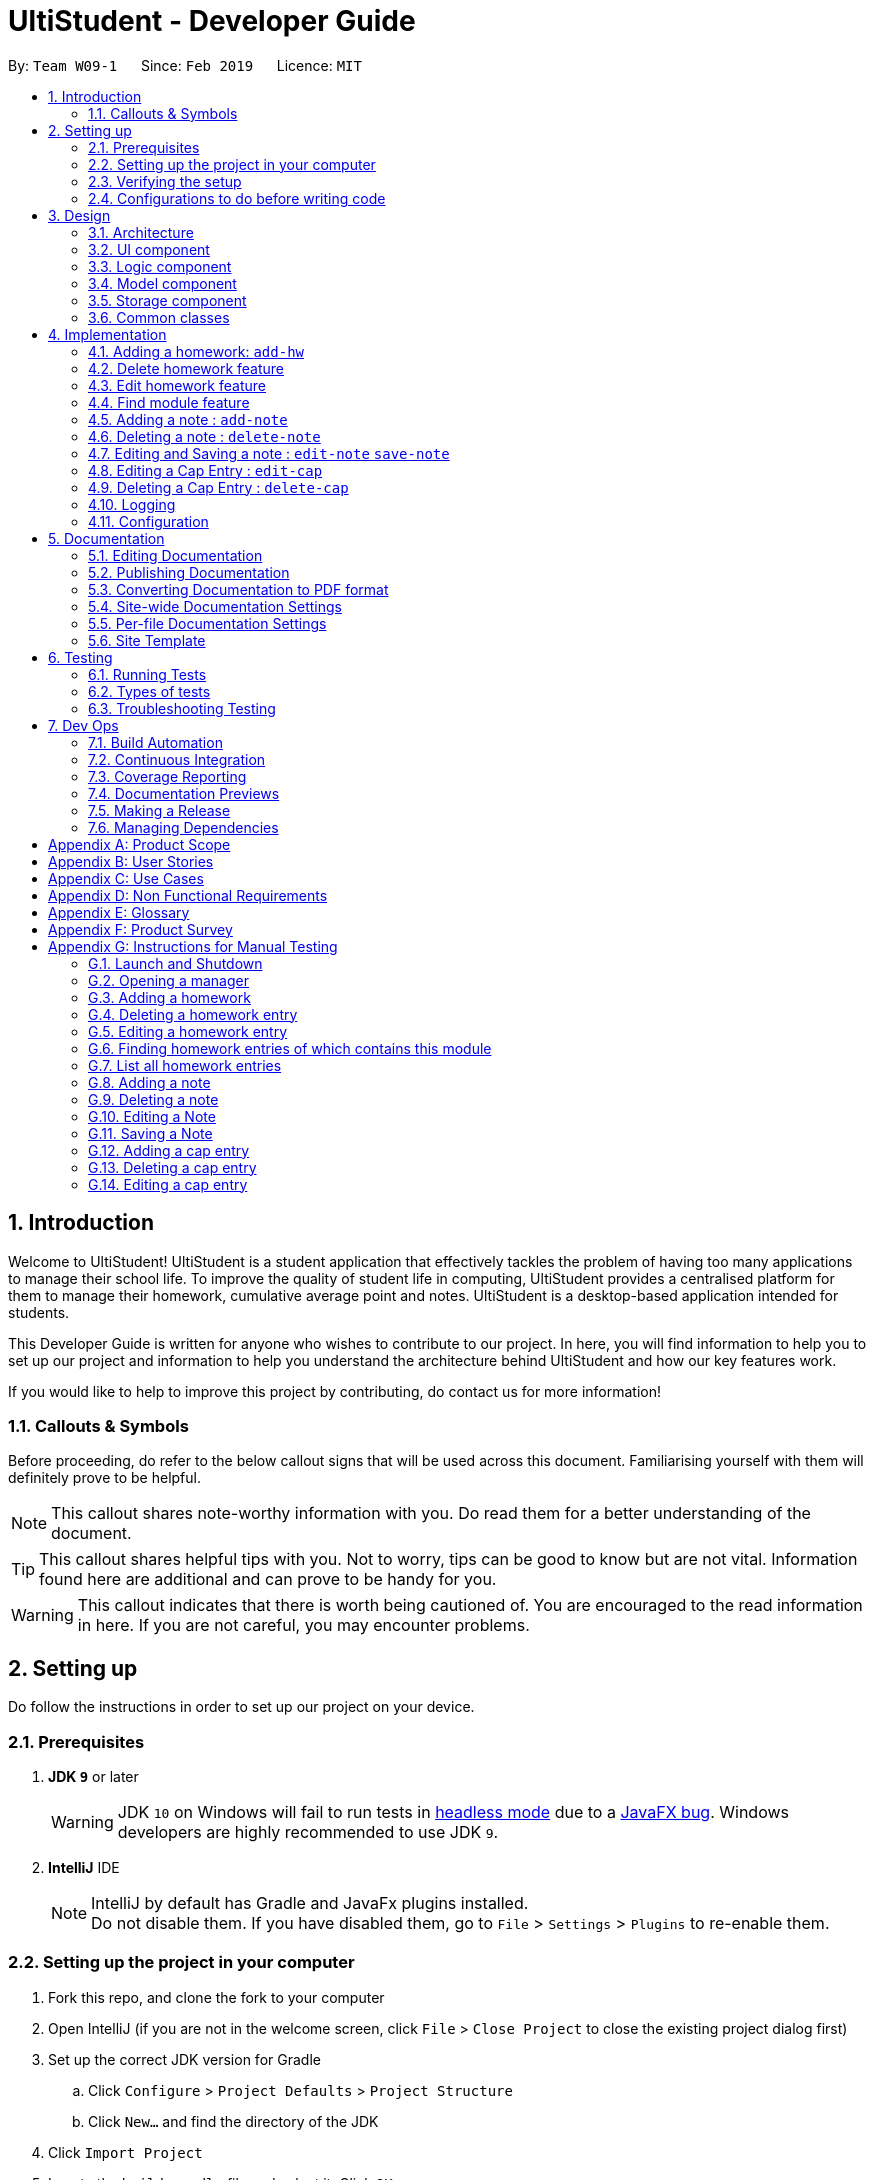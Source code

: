 = UltiStudent - Developer Guide
:site-section: DeveloperGuide
:toc:
:toc-title:
:toc-placement: preamble
:sectnums:
:imagesDir: images
:stylesDir: stylesheets
:xrefstyle: full
ifdef::env-github[]
:tip-caption: :bulb:
:note-caption: :information_source:
:warning-caption: :warning:
:experimental:
endif::[]
:repoURL: https://github.com/cs2103-ay1819s2-w09-1/main

By: `Team W09-1`      Since: `Feb 2019`      Licence: `MIT`

//tag::introduction[]
== Introduction
Welcome to UltiStudent!
UltiStudent is a student application that effectively tackles the problem of having too many applications to manage
their school life. To improve the quality of student life in computing, UltiStudent provides a centralised platform
for them to manage their homework, cumulative average point and notes.
UltiStudent is a desktop-based application intended for students.
//What developer guide provide, and intended audience

This Developer Guide is written for anyone who wishes to contribute to our
project.
In here, you will find information to help you to set up our project and information to help you understand the
architecture behind UltiStudent and how our key features work.

If you would like to help to improve this project by contributing, do contact us for more information!

=== Callouts & Symbols
Before proceeding, do refer to the below callout signs that will be used across this document. Familiarising yourself
with them will definitely prove to be helpful.


[NOTE]
This callout shares note-worthy information with you. Do read them for a better understanding of the document.

[TIP]
This callout shares helpful tips with you. Not to worry, tips can be good to know but are not vital.
Information found here are additional and can prove to be handy for you.


[WARNING]
This callout indicates that there is worth being cautioned of. You are encouraged to the read information in here.
If you are not careful, you may encounter problems.

// end::introduction[]

== Setting up
Do follow the instructions in order to set up our project on your device.

=== Prerequisites

. *JDK `9`* or later
+
[WARNING]
JDK `10` on Windows will fail to run tests in <<UsingGradle#Running-Tests, headless mode>> due to a https://github.com/javafxports/openjdk-jfx/issues/66[JavaFX bug].
Windows developers are highly recommended to use JDK `9`.

. *IntelliJ* IDE
+
[NOTE]
IntelliJ by default has Gradle and JavaFx plugins installed. +
Do not disable them. If you have disabled them, go to `File` > `Settings` > `Plugins` to re-enable them.


=== Setting up the project in your computer

. Fork this repo, and clone the fork to your computer
. Open IntelliJ (if you are not in the welcome screen, click `File` > `Close Project` to close the existing project dialog first)
. Set up the correct JDK version for Gradle
.. Click `Configure` > `Project Defaults` > `Project Structure`
.. Click `New...` and find the directory of the JDK
. Click `Import Project`
. Locate the `build.gradle` file and select it. Click `OK`
. Click `Open as Project`
. Click `OK` to accept the default settings
. Open a console and run the command `gradlew processResources` (Mac/Linux: `./gradlew processResources`). It should finish with the `BUILD SUCCESSFUL` message. +
This will generate all resources required by the application and tests.
. Open link:{repoURL}/blob/master/src/main/java/seedu/ultistudent/ui/MainWindow.java[`MainWindow.java`] and check for any code errors
.. Due to an ongoing https://youtrack.jetbrains.com/issue/IDEA-189060[issue] with some of the newer versions of IntelliJ, code errors may be detected even if the project can be built and run successfully
.. To resolve this, place your cursor over any of the code section highlighted in red. Press kbd:[ALT + ENTER], and select `Add '--add-modules=...' to module compiler options` for each error
. Repeat this for the test folder as well (e.g. check link:{repoURL}/blob/master/src/test/java/seedu/ultistudent/ui/HelpWindowTest.java[`HelpWindowTest.java`] for code errors, and if so, resolve it the same way)

=== Verifying the setup

. Run the `seedu.ultistudent.MainApp` and try a few commands
. <<Testing,Run the tests>> to ensure they all pass.

=== Configurations to do before writing code

==== Configuring the coding style

This project follows https://github.com/oss-generic/process/blob/master/docs/CodingStandards.adoc[oss-generic coding standards]. IntelliJ's default style is mostly compliant with ours but it uses a different import order from ours. To rectify,

. Go to `File` > `Settings...` (Windows/Linux), or `IntelliJ IDEA` > `Preferences...` (macOS)
. Select `Editor` > `Code Style` > `Java`
. Click on the `Imports` tab to set the order

* For `Class count to use import with '\*'` and `Names count to use static import with '*'`: Set to `999` to prevent IntelliJ from contracting the import statements
* For `Import Layout`: The order is `import static all other imports`, `import java.\*`, `import javax.*`, `import org.\*`, `import com.*`, `import all other imports`. Add a `<blank line>` between each `import`

Optionally, you can follow the <<UsingCheckstyle#, UsingCheckstyle.adoc>> document to configure Intellij to check style-compliance as you write code.

==== Setting up CI

Set up Travis to perform Continuous Integration (CI) for your fork. See <<UsingTravis#, UsingTravis.adoc>> to learn how to set it up.

After setting up Travis, you can optionally set up coverage reporting for your team fork (see <<UsingCoveralls#, UsingCoveralls.adoc>>).

[NOTE]
Coverage reporting could be useful for a team repository that hosts the final version but it is not that useful for your personal fork.

Optionally, you can set up AppVeyor as a second CI (see <<UsingAppVeyor#, UsingAppVeyor.adoc>>).

[NOTE]
Having both Travis and AppVeyor ensures your App works on both Unix-based platforms and Windows-based platforms (Travis is Unix-based and AppVeyor is Windows-based)

==== Getting started with coding

When you are ready to start coding,

1. Get some sense of the overall design by reading <<Design-Architecture>>.
2. Take a look at <<GetStartedProgramming>>.

== Design

[[Design-Architecture]]
=== Architecture

.Architecture Diagram
image::Architecture.png[width="600", align="center"]

The *_Architecture Diagram_* given above explains the high-level design of the App. Given below is a quick overview of each component.

[TIP]
The `.pptx` files used to create diagrams in this document can be found in the link:{repoURL}tree/master/docs/diagrams[diagrams] folder. To update a diagram, modify the diagram in the pptx file, select the objects of the diagram, and choose `Save as picture`.

`Main` has only one class called link:{repoURL}/src/main/java/seedu/address/MainApp.java[`MainApp`]. It is responsible for,

* At app launch: Initializes the components in the correct sequence, and connects them up with each other.
* At shut down: Shuts down the components and invokes cleanup method where necessary.

<<Design-Commons,*`Commons`*>> represents a collection of classes used by multiple other components.
The following class plays an important role at the architecture level:

* `LogsCenter` : Used by many classes to write log messages to the App's log file.

The rest of the App consists of four components.

* <<Design-Ui,*`UI`*>>: The UI of the App.
* <<Design-Logic,*`Logic`*>>: The command executor.
* <<Design-Model,*`Model`*>>: Holds the data of the App in-memory.
* <<Design-Storage,*`Storage`*>>: Reads data from, and writes data to, the hard disk.

Each of the four components

* Defines its _API_ in an `interface` with the same name as the Component.
* Exposes its functionality using a `{Component Name}Manager` class.

For example, the `Logic` component (see the class diagram given below) defines it's API in the `Logic.java` interface and exposes its functionality using the `LogicManager.java` class.

.Class Diagram of the Logic Component
image::LogicClassDiagram_UltiStudent.png[width="800", align="center"]

[discrete]
==== How the architecture components interact with each other

The _Sequence Diagram_ below shows how the components interact with each other for the scenario where the user issues the command `delete 1`.

.Component interactions for `delete 1` command
image::SDforDeleteHomework.png[width="800", align="center"]

The sections below give more details of each component.

[[Design-Ui]]
=== UI component

.Structure of the UI Component
image::UltiStudentUiClassDiagram_updated.png[width="800", align="center"]

*API* : link:{repoURL}/blob/master/src/main/java/seedu/ultistudent/ui/Ui.java[`Ui.java`]

The UI consists of a `MainWindow` that is made up of parts e.g.`CommandBox`, `ResultDisplay`, `PersonListPanel`, `StatusBarFooter`, `BrowserPanel` etc. All these, including the `MainWindow`, inherit from the abstract `UiPart` class.

The `UI` component uses JavaFx UI framework. The layout of these UI parts are
 defined in matching `.fxml` files that are in the `src/main/resources/view`
 folder. For example, the layout of the
 link:{repoURL}/blob/master/src/main/java/seedu/ultistudent/ui/MainWindow.java[`MainWindow`]
 is specified in link:{repoURL}/blob/master/src/main/resources/view/MainWindow.fxml[`MainWindow.fxml`]

The `UI` component,

* Executes user commands using the `Logic` component.
* Listens for changes to `Model` data so that the UI can be updated with the modified data.

[[Design-Logic]]
=== Logic component

[[fig-LogicClassDiagram]]
.Structure of the Logic Component
image::UltiStudentLogicClassDiagram.png[width="800", align="center"]

*API* :
link:{repoURL}/blob/master/src/main/java/seedu/ultistudent/logic/Logic.java[`Logic.java`]

.  `Logic` uses the `UltiStudentParser` class to parse the user command.
.  This results in a `Command` object which is executed by the `LogicManager`.
.  The command execution can affect the `Model` (e.g. adding a homework).
.  The result of the command execution is encapsulated as a `CommandResult` object which is passed back to the `Ui`.
.  In addition, the `CommandResult` object can also instruct the `Ui` to perform certain actions, such as displaying help to the user.

Given below is the Sequence Diagram for interactions within the `Logic` component for the `execute("delete 1")` API call.

.Interactions Inside the Logic Component for the `delete 1` Command
image::DeleteHomeworkSdForLogic_updated.png[width="800", align="center"]

[[Design-Model]]
=== Model component

.Structure of the Model Component
image::ModelComponentClass.png[width="800", align="center"]

*API* : link:{repoURL}/blob/master/src/main/java/seedu/ultistudent/model/Model.java[`Model.java`]

The `Model`,

* stores a `UserPref` object that represents the user's preferences.
* stores the UltiStudent data.
* exposes an unmodifiable `ObservableList<Homework>` that can be 'observed' e.g. the UI can be bound to this list so that the UI automatically updates when the data in the list change.
* does not depend on any of the other three components.

[[Design-Storage]]
=== Storage component

.Structure of the Storage Component
image::UltiStudentStorageClassDiagram.png[width="800", align="center"]

*API* : link:{repoURL}/blob/master/src/main/java/seedu/ultistudent/storage/Storage.java[`Storage.java`]

The `Storage` component,

* can save `UserPref` objects in json format and read it back.
* can save the UltiStudent data in json format and read it back.

[[Design-Commons]]
=== Common classes

Classes used by multiple components are in the `seedu.ultistudent.commons` package.

== Implementation

This section describes some noteworthy details on how certain features are implemented.

// tag::add-hw[]
=== Adding a homework: `add-hw`

|===
| _The add homework feature is a core feature to the Homework Manager of
 UltiStudent. Which allows the users to create a homework object in UltiStudent._
|===

==== Overview

The add homework `add-hw` mechanism is facilitated by `AddHomeworkCommand` and `AddHomeworkCommandParser`.
It takes in the following input from the user: `ModuleCode`, `HomeworkName` and `Date`, which will
construct individual objects that construct a `Homework` object.

The `AddHomeworkCommandParser` implements `Parser` with the following operation:

* `AddHomeworkCommandParser#parse()` - This operation will take in a `String` input from the
user that will create individual objects based on the prefixes 'mc/', 'hw/' and 'd/'. The `String`
value after the individual prefixes will create the respective object: 'mc/' for `ModuleCode`,
'hw/' for `HomeworkName` and 'd/' for `Date`. A validation check will be
imposed upon the creation
of each object. Any checks that fails the validation would prompt the user on the failed component.
For example:

** `ModuleCode` would use `ParserUtil#parseHomeworkModuleCode()` to ensure that user has input 2
letters followed by 4 digits with an option to include a optional letter after the 4 digits.

** `HomeworkName` would use `ParserUtil#parseHomeworkName()` to ensure that homework name is not a null.

** `Date` would use `ParserUtil#parseDate()` to ensure that user has entered a date that is either a
present or future date.

* After validation checks are completed with no errors, a `Homework` object is then constructed with
`ModuleCode`, `HomeworkName` and `Date` as the parameters

* `AddHomeworkCommandParser` would then return a `AddHomeworkCommand` object with the `Homework` as
the parameter

Take a look at the code snippet of AddHomeworkCommandParser below for an illustration:

.Code snippet for AddHomeworkCommandParser
image::AddHomeworkCommandParser snippet.png[width="800"]

==== Example
Given below is an example usage scenario of how `add-hw` mechanism behaves at each step.

*Step 1*: The user executes `add-hw mc/CS1101S hw/Tutorial 1 d/01/05/2019` to add a CS1101S Tutorial 1
homework with the deadline on 1st May 2019.

*Step 2*: `LogicManager` would use `UltiStudentParser#parse()` to parse the input from the user.

*Step 3*: `UltiStudentParser` would determine which command is being used and creates the respective
parser. In this case, AddHomeworkCommandParser is being created and the user's input would be pass in
as a parameter.

*Step 4*: `AddHomeworkCommandParser` would do a validation check on the user's input before creating
and returning a `AddHomeworkCommand` object with `Homework` as the parameter.

*Step 5*: `LogicManager` would use `AddHomeWorkCommand#execute()` to add the
`ModuleCode` and `Homework`
into the `Model` which is handled by `ModelManager`

*Step 6*: `AddHomeworkCommand` would return a `CommandResult` to the `LogicManager` which would then
be return back to the user.

The image below illustrates the scenario of when the user executes `add-hw mc/CS1101S hw/Tutorial 1
d/01/05/2019`:

.Sequential Diagram for `add-hw`
image::AddHomeworkSequentialDiagram.png[width="800"]

// end::add-hw[]

// tag::deletehomework[]
=== Delete homework feature

This feature allows the user to delete a homework entry from the homework manager through its index.

The delete homework feature is facilitated by the `DeleteHomeworkCommandParser` and the `DeleteHomeworkCommand`.

The delete command is part of the <<Design-Logic,*logic*>> component of our application. It interacts with the
<<Design-Model,*model*>> and the <<Design-Storage,*storage*>> components of our application.

==== Overview

The `DeleteHomeworkCommandParser` implements `Parser` with the following operation:

* `DeleteHomeworkCommandParser#parse()` - This operation will take in a `int` input from the
user which will delete the homework entry at the index which has entered.
Any invalid format of the command will be prompted by the command parser.

==== Current Implementation

The delete homework feature is executed by the `DeleteHomeworkCommand`. Currently, the
deletion of any homework entry is done based on the `INDEX` of the homework entry.

During the design of our delete function, we considered between two alternatives.

[width="800%",cols=2*,options="header"]
|===
|Design Consideration |Pros and Cons
|Deletion by Index (Current Choice) | *Pros:* Since each homework has a unique index,
any deletion by the index is less prone to bugs
and easier to implement.

*Cons:* User will have to scroll for the homework entry and look for its index which can be
inconvenient
|Deletion by Homework Name | *Pros:* It may be more intuitive for users to delete a
homework through the name of the homework.

*Cons:* Homework for different modules can have different names.
For example, two different homework entries for two different modules can be called 'Tutorial 1'.

|===

We have decided to opt for the first option primarily because it reduces the number of potential bugs and the
complexities involved when taking into account the different cases upon using deletion by homework name.

// end::deletehomework[]

// tag::edithomework[]
=== Edit homework feature

This feature allows the user to edit any attribute of the homework entries. This is a core feature because the user
may have to update deadline or make corrections to mistakes, such as typographical errors, when adding a homework entry.
There are a total of three attributes for each entry, the module code, the homework name and the deadline.
The user can edit at least one and up to three attributes.

The edit homework feature is facilitated by the `EditHomeworkCommandParser` and the `EditHomeworkCommand`.

The edit command is part of the <<Design-Logic,*logic*>> component of our application. It interacts with the
<<Design-Model,*model*>> component of our software architecture.

==== Overview

The `EditHomeworkCommandParser` implements `Parser` with the following operation:

* `EditHomeworkCommandParser#parse()` - This operation will take in an `int` input and one to three `String` input(s) from the
user that will alter the attributes of current homework entries based on the prefixes 'mc/', 'hw/' and 'd/'.
The `String` value after the individual prefixes will alter the respective attribute it corresponds to:
'mc/' for `ModuleCode`,'hw/' for `HomeworkName` and 'd/' for `Date`. A validation check will be imposed upon editing
of each object. Any checks that fails the validation would prompt the user on the failed component.

==== Current Implementation

Here is an example of a step-by-step process on how the edit command alters an attribute of the homework entry.
For each step, you may follow the activity diagram at the end of this section to better understand the flow of events
within UltiStudent when an `edit-hw` command is inputted.

Step 1. The user launches the application and opens the homework manager. There is a list of existing homework entries
in the homework manager.

Step 2. The user then wishes to alter the homework deadline of the third entry in the homework list to 10 May 2019.
He then types `edit-hw d/10/05/2019` into the Command Line Interface (CLI) and executes it.

Step 3. The UltiStudentParser (refer to <<Design-Logic,*logic*>>) then reads in these attributes that have been inputted
and proceeds to alter the attributes of the homework entry in the given index. Each attribute will be validated.

Step 4. The UltiStudentParser then creates a new EditHomeworkCommand based on the input of the user.
When the EditHomeworkCommand is executed, it interacts with the Model architecture by calling the setHomework method.
The setHomework method replaces the current homework entry with the a new homework entry
containing all the desired attributes. The homework entry is now updated.

Step 5. If the module code for any homework entry has been edited to a module code that is not in the module code list,
the EditHomeworkCommand will add the new module code into the module code list.
The updated module code list will be displayed on our User Interface.

.Activity diagram for `edit-hw`
image::edit-hw activity diagram.png[width="800", align="center"]

In designing the edit homework feature, we considered if we should use an alternative data structure to update the
list of module codes. We considered using a hash map to map the module code to the number of homework with the modules
to check if the module code list has to be updated for each edit.


[width="80%",cols=2*,options="header"]
|===
|Design Consideration |Pros and Cons
|Update ModuleList by iteration (Current Choice) | *Pros:* Protects the abstraction layers and modularity
by restricting the usage to the existing data structures already present in our code.

*Cons:* Less efficient in terms of time and actual time taken can be long when number of entries is large.
|Update ModuleList using help from other data structures. | *Pros:* Faster expected performance.

*Cons:* Introducing a new data structure can disrupt the existing abstractions of our code.

|===

To sum up our justification of our choice of design, we decided to opt for the first option because we prioritised the
existing design abstractions in our code over the efficiency of our code.

// end::edithomework[]

// tag::findmodule[]
=== Find module feature

This feature allows the user to only display homework belonging to one or more module codes which is user has specified.
The find module feature is exceptionally useful to shorten the displayed list of homework.

The find module feature is facilitated by the `FindModuleCommandParser` and the `FindModuleCommand`.
It interacts with the <<Design-Model,*model*>> component of our architecture to retrieve the list homework.

==== Overview

The `FindModuleCommandParser` implements `Parser` with the following operation:

* `FindModuleCommandParser#parse()` - This operation will take in at least one `String` input from the
user and display any of the homework entries with matches any of list of `[KEYWORDS]` that the user has inputted.
Each keyword is separated by a white space.
Any homework entry that matches with the list of keywords will be displayed on the homework list.

==== Current Implementation

The find module feature is facilitated by the `FindModuleCommand`.

Here is a sequence of steps on how the find module feature works. We will use an example here to help you understand the
flow of events. In the steps below, we will make references to the diagram at the end of the section to help
you visualise the sequence of events better.

Step 1. The user first launches the application and enters the homework manager. There are already existing
homework entries within the homework list.

Step 2. Currently, there are a total of twelve homework entries belonging to four modules.
(Do note that this is an arbitrary state of the storage in the homework manager and is meant to serve as an example.)
Now the user inputs `find mod CS1101S`. Referring to the diagram below, UltiStudentCommandParser
parses the command `find-mod` together with the list of keywords.

Step 3. The FindModuleParser then creates a FindModuleCommand and then returns it to the LogicManager,
which are illustrated by the blue arrows pointing from the command parsers back to the LogicManger.

Step 4. Now, the Logic Manager then executes this command. When the find command is executed, it called the method
updateFilteredList, which then returns a list of homework that has the module codes which matches any of the key words
inputted back to the Logic Manager as indicated by the purple arrows pointing back to the Logic Manager's blue block.

.Sequence diagram for `find-mod`
image::find-mod sequence diagram.png[width="800", align="center"]

// end::findmodule[]

// tag::add_delete-note[]
=== Adding a note : `add-note`

|===
| _The add homework feature is a core feature to the Homework Manager of
 UltiStudent. Which allows the users to create a homework object in UltiStudent._
|===
==== Overview

The add note `add-note` mechanism is facilitated by `AddNoteCommand` and
`AddNoteCommandParser`.
It takes in the following input from the user: `ModuleCode` and `NoteName`
which will construct individual objects that construct a `Note` object.

The `AddNoteCommandParser` implements `Parser` with the following operation:

* `AddNoteCommandParser#parse()` - This operation will take in a `String` input
from the user that will create individual objects based on the prefixes
'mc/' and 'n/'. The `String` value after the individual prefixes will create
the respective object: 'mc/' for `ModuleCode` and 'n/' for `NoteName`. A
validation check will be imposed upon the creation of each object. Any checks
 that fails the validation would prompt the user on the failed component.

For example:

** `ModuleCode` would use `ParserUtil#parseNoteModuleCode` to ensure that user
has input 2 letters followed by 4 digits with an option to include a optional
 letter after the 4 digits.

** `NoteName` would use `ParserUtil#parseNoteName` to ensure that note name is not a null.

* After validation checks are completed with no errors, a `Note` object is then
constructed with `ModuleCode` and `NoteName`.

* `AddNoteCommandParser` would then return a `AddNoteCommand` object with
the `Note` as the parameter

==== Example
Given below is an example usage scenario of how `add-note` mechanism behaves at
each step.

*Step 1*: The user executes `add-note mc/CS2103T n/Week 1 Lecture to
add a note for CS2103T Week 1 Lecture.

*Step 2*: `LogicManager` would use `UltiStudentParser#parse()` to parse the input from the user.

*Step 3*: `UltiStudentParser` would determine which command is being used and creates the respective
parser. In this case, AddNoteCommandParser is being created and the user's
input would be pass in as a parameter.

*Step 4*: `AddNoteCommandParser` would do a validation check on the user's input
 before creating and returning a `AddNoteCommand` object with `Note`
 as the parameter.

*Step 5*: `LogicManager` would use `AddNoteCommand#execute()` to add the
`ModuleCode` and `Note`
into the `Model` which is handled by `ModelManager`

*Step 6*: `AddNoteCommand` would return a `CommandResult` to the `LogicManager`
which would then be return back to the user.

The image below illustrates the scenario of when the user executes `add-hw mc/CS1101S hw/Tutorial 1
d/01/05/2019`:

.Sequential Diagram for `add-note`
image::AddNoteSequentialDiagram.png[width="800", align="center"]

=== Deleting a note : `delete-note`

This feature allows the user to delete a note from the homework manager through
its index.

The delete note feature is facilitated by the `DeleteNoteCommandParser` and
the `DeleteNoteCommand`.

The delete command is part of the <<Design-Logic,*logic*>> component of our application. It interacts with the
<<Design-Model,*model*>> and the <<Design-Storage,*storage*>> components of our application.

==== Overview

The `DeleteNoteCommandParser` implements `Parser` with the following operation:

* `DeleteNoteCommandParser#parse()` - This operation will take in a `int` input from the
user which will delete the note entry at the index which has entered.
Any invalid format of the command will be prompted by the command parser.

==== Current Implementation

The delete note feature is executed by the `DeleteNoteCommand`. Currently,
 the deletion of any note entry is done based on the `INDEX` of the
 note entry.

During the design of our delete function, we considered between two alternatives.

[width="80%",cols=2*,options="header"]
|===
|Description of Implementation |Pros and Cons
|Deletion by Index (Current Choice) | *Pros:* Since each note has a unique
index within each list, deleting a note by its index is less prone to bugs
and will be easier to implement.

*Cons:* User will need to scroll for the entry and look for its index which
can be inconvenient.

|Deletion by Homework Name | *Pros:* It may be more intuitive for users to delete a
note through its note name.

*Cons:* Notes for different modules can have similar names.
For example, two different note entries for two different modules can be called
'Week 7 Lecture'. This may cause it to be more error-prone.

|===

We have decided to opt for the first option primarily because it reduces the number of potential bugs and the
complexities involved when taking into account the different cases upon using
 deletion by note name.


// end::add_delete-note[]

// tag::edit-note[]
=== Editing and Saving a note : `edit-note` `save-note`
|====
|These two feature allows the user to edit existing note and save them after editing.
|====

==== Overview
The `edit-note` command helps the user to open the selected notes to allow the user to start editing its content
by displaying all the content on the `NotesManagerMainPanel` which is a text field. It requires the need of the
`save-note` command to help save the user's edits

Below is an activity diagram of how the users use `edit-note` and `save-note` to facilitate adding contents to
their existing notes:

.(image description)
.Activity Diagram for `edit-note` and `save-note`
image::Edit&SaveNoteActivityDiagram.png[width=800]

*Step 1*: User will key in `edit-note INDEX` on the command line

*Step 2*: System will do a validation check to see if `INDEX` of note exist in the list of notes in the `Model`.
If note does not exist, it will throw a `ParserException` to the user. Else note will be opened and proceed to
step 3.

*Step 3*: Once it is opened, `NotesManagerMainPanel` will be enabled, allowing the user to start typing their
notes in the text field.

*Step 4*: When the user is done editing, he/she can use `save-note` in the command line to save the edited
content to the opened note.

*Step 5*: Upon successful save, `NotesManagerMainPanel` will be disabled and user will not be able to type
anything on `NotesManagerMainPanel`

==== Design Considerations

|===
|*Options*|*Pro*|*Cons*
|*1.* Users to type their content on the command line
|- Easy implementation +
 - Single source of input +
 - No need to handle special key press
|- Not user friendly +
 - Non-editable visual (textfield) +
 - Special commands for `NotesManager` to take in input from Command Line as note's content +
 - A need to convert from Command Line mode to Text Input mode
|*2.* Users to type their content on the `NotesManagerMainPanel`
|- User friendly +
 - A separate source of input +
|- Two sources of input, Command Line and TextField +
 - Harder implementation, requires handling of special key press
|===

Option 2 is being selected and implemented as we focus on the users convenience and the ability to edit their
notes easily. Separation of command line and notes text field would reduce the number of commands the user
has to remember and there will be lesser confusion of command line mode or text input mode.

// end::edit-note[]

// tag::edit-cap[]
=== Editing a Cap Entry : `edit-cap`
This feature allows the user to edit a cap entry from the cap entry list. Users can do so either via:
the cap entry's index with the `edit-cap` command or the cap entry's module code with the `edit-cap-mc`

==== Current Implementation
The `edit-cap` command is facilitated by the Logic and Model components of the application, UltiStudent.

The sequence diagram below shows how the editing of cap entries work when the user enters
`edit-cap`

.Sequence Diagram for `edit-cap`
image::EditCapManagerSequenceDiagram.png[width="800", align="center"]

The sequence diagram for the "Update Module Semester" reference frame above can be seen below.

.Reference Frame for Update Module Semester
image::EditCapManagerSequenceDiagram2.png[width="800", align="center"]

Given below is an example usage scenario of how `edit-cap` behaves at each step.

*Step 1*: The user launches the application and opens the CAP Manager.

*Step 2*: There are already existing CAP entries. The user now executes `edit-cap 2 g/A sem/Y2S2` to edit the cap entry in the 2nd index with grade A and
moduleSemester of `Y2S2`.

*Step 3*: Upon executing this command, the `EditCapCommandParser` will take in all the arguments inputted and create a
`EditCapCommand` object. This object is then returned to the `Logic Manager` which will then execute the `EditCommand`

*Step 4*: When executing the `EditCapCommand` this alters the attributes of the CAP Entry in the UniqueCapEntryList object of
UltiStudent by setCapEntry(a,b) method, where `a` is the cap entry to edit, and `b` is the edited cap entry.
In doing so, this will call the method of `updateCapForDelete(a)` and `updateCapForAdd(b)`, which will update the CAP score.

*Step 5*: Next, the `UniqueModuleSemesterList` will be updated. This is done by the `updateModuleSemesterList(x,y)` where `x` is
the `moduleSemesterOfCapEntry` to edit, while `y` is the `moduleSemesterOfEditedCapEntry`.

*Step 6*: If `moduleSemesterOfCapEntry` is different from `moduleSemesterOfEditedCapEntry`, the `model` will check if it
contains `moduleSemesterOfEditedCapEntry`. If it does not, `moduleSemesterOfEditedCapEntry` will be added to
the `UniqueModuleSemesterList`.

*Step 7*: On the other hand, if the `model` does not have any cap entries with the same semesters as
`moduleSemesterOfCapEntry` after editing the cap entries, which is reflected if `hasCapEntriesWithSameSemester` is false.
The `moduleSemesterOfCapEntryToEdit` will be deleted to the `UniqueModuleSemesterList`.

==== Design Considerations
===== Aspect: How to store the Cap Score.

* **Alternative 1 (current choice):** Store the cap score as a static variable in CapEntry class.
** Pros: Easy to implement.
** Cons: Since a static variable belongs to the CapEntry class, there may be unintended side effects when we use commands
to modify the `UniqueCapEntryList`.
* **Alternative 2:** Store the cap score as a separate class that is then store in UltiStudent.
** Pros: Each versioned UltiStudent will have their own cap score.
** Cons: Will use more memory and is harder to implement.

===== Aspect: How to assign score for module grade.

* **Alternative 1 (current choice):** Use a Hash Map to get the Store the cap score as a static variable in CapEntry class.
** Pros: Lower time complexity O(1) and cleaner code.
** Cons: Larger memory occupation.
* **Alternative 2:** Use switch cases to find and allocate score to grade.
** Pros: Easier readability.
** Cons: Slower time complexity, worst case of O(N).
// end::edit-cap[]

//tag::delete-cap[]
=== Deleting a Cap Entry : `delete-cap`
This feature allows the user to delete a cap entry from the cap entry list. Users can do so either via:
the cap entry's index with the `delete-cap` command or the cap entry's module code with the `delete-cap INDEX`

==== Current Implementation
The `delete-cap` command is facilitated by the Logic and Model components of the application, UltiStudent.

The activity diagram below shows how the deleting of cap entries work when the user enters
`delete-cap`.


.(image description)
.Activity Diagram for `delete-cap`

image::DeleteCapManagerActivityDiagram.png[width="800", align="center"]

Given below is an example usage scenario of how `delete-cap` behaves at each step.

*Step 1*: The user executes `delete-cap 2` to delete the cap entry in the 2nd index.

*Step 2*: Upon executing this command, the `DeleteCapCommandParser` parses the arguments and checks if the arguments are valid.
If not valid, the command throws an exception and terminates.

*Step 3*: If the argument is valid, the command checks if the `CapEntry` exists in the CAP Manager. If it does, the entry is deleted.
The `UniqueCapEntryList` is then updated and the CAP score is updated as well.

*Step 4*: Check if after deleting the target `CapEntry` the `UniqueCapEntryList` still has a `CapEntry` of the same semester. If there is,
the module semester will be deleted from the `UniqueModuleSemesterList`. Then the `UniqueModuleSemesterList` will be updated.

==== Design Considerations
===== Aspect: How to store the Cap Score.

* **Alternative 1 (current choice):** Store the cap score as a static variable in CapEntry class.
** Pros: Easy to implement.
** Cons:
* **Alternative 2:** Store the cap score as a separate class that is then store in UltiStudent.
** Pros:
** Cons: Will use more memory and is harder to implement.

===== Aspect: How to calculate score of module grade.

* **Alternative 1 (current choice):** Use a Hash Map to get the Store the cap score as a static variable in CapEntry class.
** Pros: Lower time complexity O(1) and cleaner code.
** Cons: Larger memory occupation.
* **Alternative 2:** Use switch cases to find and allocate score to grade.
** Pros: Easier readability.
** Cons: Slower time complexity, worst case O(N).
// end::delete-cap[]

=== Logging

We are using `java.util.logging` package for logging. The `LogsCenter` class is used to manage the logging levels and logging destinations.

* The logging level can be controlled using the `logLevel` setting in the configuration file (See <<Implementation-Configuration>>)
* The `Logger` for a class can be obtained using `LogsCenter.getLogger(Class)` which will log messages according to the specified logging level
* Currently log messages are output through: `Console` and to a `.log` file.

*Logging Levels*

* `SEVERE` : Critical problem detected which may possibly cause the termination of the application
* `WARNING` : Can continue, but with caution
* `INFO` : Information showing the noteworthy actions by the App
* `FINE` : Details that is not usually noteworthy but may be useful in debugging e.g. print the actual list instead of just its size

[[Implementation-Configuration]]
=== Configuration

Certain properties of the application can be controlled (e.g user prefs file location, logging level) through the configuration file (default: `config.json`).

== Documentation

We use asciidoc for writing documentation.

[NOTE]
We chose asciidoc over Markdown because asciidoc, although a bit more complex than Markdown, provides more flexibility in formatting.

=== Editing Documentation

See <<UsingGradle#rendering-asciidoc-files, UsingGradle.adoc>> to learn how to render `.adoc` files locally to preview the end result of your edits.
Alternatively, you can download the AsciiDoc plugin for IntelliJ, which allows you to preview the changes you have made to your `.adoc` files in real-time.

=== Publishing Documentation

See <<UsingTravis#deploying-github-pages, UsingTravis.adoc>> to learn how to deploy GitHub Pages using Travis.

=== Converting Documentation to PDF format

We use https://www.google.com/chrome/browser/desktop/[Google Chrome] for converting documentation to PDF format, as Chrome's PDF engine preserves hyperlinks used in webpages.

Here are the steps to convert the project documentation files to PDF format.

.  Follow the instructions in <<UsingGradle#rendering-asciidoc-files, UsingGradle.adoc>> to convert the AsciiDoc files in the `docs/` directory to HTML format.
.  Go to your generated HTML files in the `build/docs` folder, right click on them and select `Open with` -> `Google Chrome`.
.  Within Chrome, click on the `Print` option in Chrome's menu.
.  Set the destination to `Save as PDF`, then click `Save` to save a copy of the file in PDF format. For best results, use the settings indicated in the screenshot below.

.Saving documentation as PDF files in Chrome
image::chrome_save_as_pdf.png[width="300"]

[[Docs-SiteWideDocSettings]]
=== Site-wide Documentation Settings

The link:{repoURL}/build.gradle[`build.gradle`] file specifies some project-specific https://asciidoctor.org/docs/user-manual/#attributes[asciidoc attributes] which affects how all documentation files within this project are rendered.

[TIP]
Attributes left unset in the `build.gradle` file will use their *default value*, if any.

[cols="1,2a,1", options="header"]
.List of site-wide attributes
|===
|Attribute name |Description |Default value

|`site-name`
|The name of the website.
If set, the name will be displayed near the top of the page.
|_not set_

|`site-githuburl`
|URL to the site's repository on https://github.com[GitHub].
Setting this will add a "View on GitHub" link in the navigation bar.
|_not set_

|`site-seedu`
|Define this attribute if the project is an official SE-EDU project.
This will render the SE-EDU navigation bar at the top of the page, and add some SE-EDU-specific navigation items.
|_not set_

|===

[[Docs-PerFileDocSettings]]
=== Per-file Documentation Settings

Each `.adoc` file may also specify some file-specific https://asciidoctor.org/docs/user-manual/#attributes[asciidoc attributes] which affects how the file is rendered.

Asciidoctor's https://asciidoctor.org/docs/user-manual/#builtin-attributes[built-in attributes] may be specified and used as well.

[TIP]
Attributes left unset in `.adoc` files will use their *default value*, if any.

[cols="1,2a,1", options="header"]
.List of per-file attributes, excluding Asciidoctor's built-in attributes
|===
|Attribute name |Description |Default value

|`site-section`
|Site section that the document belongs to.
This will cause the associated item in the navigation bar to be highlighted.
One of: `UserGuide`, `DeveloperGuide`, ``LearningOutcomes``{asterisk}, `AboutUs`, `ContactUs`

_{asterisk} Official SE-EDU projects only_
|_not set_

|`no-site-header`
|Set this attribute to remove the site navigation bar.
|_not set_

|===

=== Site Template

The files in link:{repoURL}/docs/stylesheets[`docs/stylesheets`] are the https://developer.mozilla.org/en-US/docs/Web/CSS[CSS stylesheets] of the site.
You can modify them to change some properties of the site's design.

The files in link:{repoURL}/docs/templates[`docs/templates`] controls the rendering of `.adoc` files into HTML5.
These template files are written in a mixture of https://www.ruby-lang.org[Ruby] and http://slim-lang.com[Slim].

[WARNING]
====
Modifying the template files in link:{repoURL}/docs/templates[`docs/templates`] requires some knowledge and experience with Ruby and Asciidoctor's API.
You should only modify them if you need greater control over the site's layout than what stylesheets can provide.
The SE-EDU team does not provide support for modified template files.
====

[[Testing]]
== Testing

=== Running Tests

There are three ways to run tests.

[TIP]
The most reliable way to run tests is the 3rd one. The first two methods might fail some GUI tests due to platform/resolution-specific idiosyncrasies.

*Method 1: Using IntelliJ JUnit test runner*

* To run all tests, right-click on the `src/test/java` folder and choose `Run 'All Tests'`
* To run a subset of tests, you can right-click on a test package, test class, or a test and choose `Run 'ABC'`

*Method 2: Using Gradle*

* Open a console and run the command `gradlew clean allTests` (Mac/Linux: `./gradlew clean allTests`)

[NOTE]
See <<UsingGradle#, UsingGradle.adoc>> for more info on how to run tests using Gradle.

*Method 3: Using Gradle (headless)*

Thanks to the https://github.com/TestFX/TestFX[TestFX] library we use, our GUI tests can be run in the _headless_ mode. In the headless mode, GUI tests do not show up on the screen. That means the developer can do other things on the Computer while the tests are running.

To run tests in headless mode, open a console and run the command `gradlew clean headless allTests` (Mac/Linux: `./gradlew clean headless allTests`)

=== Types of tests

We have two types of tests:

.  *GUI Tests* - These are tests involving the GUI. They include,
.. _System Tests_ that test the entire App by simulating user actions on the GUI. These are in the `systemtests` package.
.. _Unit tests_ that test the individual components. These are in `seedu.ultistudent.ui` package.
.  *Non-GUI Tests* - These are tests not involving the GUI. They include,
..  _Unit tests_ targeting the lowest level methods/classes. +
e.g. `seedu.ultistudent.commons.StringUtilTest`
..  _Integration tests_ that are checking the integration of multiple code units (those code units are assumed to be working). +
e.g. `seedu.ultistudent.storage.StorageManagerTest`
..  Hybrids of unit and integration tests. These test are checking multiple code units as well as how the are connected together. +
e.g. `seedu.ultistudent.logic.LogicManagerTest`


=== Troubleshooting Testing
**Problem: `HelpWindowTest` fails with a `NullPointerException`.**

* Reason: One of its dependencies, `HelpWindow.html` in `src/main/resources/docs` is missing.
* Solution: Execute Gradle task `processResources`.

== Dev Ops

=== Build Automation

See <<UsingGradle#, UsingGradle.adoc>> to learn how to use Gradle for build automation.

=== Continuous Integration

We use https://travis-ci.org/[Travis CI] and https://www.appveyor.com/[AppVeyor] to perform _Continuous Integration_ on our projects. See <<UsingTravis#, UsingTravis.adoc>> and <<UsingAppVeyor#, UsingAppVeyor.adoc>> for more details.

=== Coverage Reporting

We use https://coveralls.io/[Coveralls] to track the code coverage of our projects. See <<UsingCoveralls#, UsingCoveralls.adoc>> for more details.

=== Documentation Previews
When a pull request has changes to asciidoc files, you can use https://www.netlify.com/[Netlify] to see a preview of how the HTML version of those asciidoc files will look like when the pull request is merged. See <<UsingNetlify#, UsingNetlify.adoc>> for more details.

=== Making a Release

Here are the steps to create a new release.

.  Update the version number in link:{repoURL}/src/main/java/seedu/address/MainApp.java[`MainApp.java`].
.  Generate a JAR file <<UsingGradle#creating-the-jar-file, using Gradle>>.
.  Tag the repo with the version number. e.g. `v0.1`
.  https://help.github.com/articles/creating-releases/[Create a new release using GitHub] and upload the JAR file you created.

=== Managing Dependencies

A project often depends on third-party libraries. For example, UltiStudent depends on the https://github.com/FasterXML/jackson[Jackson library] for JSON parsing. Managing these _dependencies_ can be automated using Gradle. For example, Gradle can download the dependencies automatically, which is better than these alternatives:

[loweralpha]
. Include those libraries in the repo (this bloats the repo size)
. Require developers to download those libraries manually (this creates extra work for developers)

[appendix]
== Product Scope

*Target user profile*:

* university student
* prefer desktop apps over other types
* can type fast
* prefers typing over mouse input
* is reasonably comfortable using CLI apps

*Value proposition*: manage student life faster and better than a typical mouse/GUI driven app

[appendix]
== User Stories

Priorities: High (must have) - `* * \*`, Medium (nice to have) - `* \*`, Low (unlikely to have) - `*`

[width="59%",cols="22%,<23%,<25%,<30%",options="header",]
|=======================================================================
|Priority |As a ... |I want to ... |So that I can...
|`* * *` |new user |see usage instructions |refer to instructions when I forget how to use the App

|`* * *` |user |add a new person |

|`* * *` |user |delete a person |remove entries that I no longer need

|`* * *` |user |find a person by name |locate details of persons without having to go through the entire list

|`* *` |user |hide <<private-contact-detail,private contact details>> by default |minimize chance of someone else seeing them by accident

|`*` |user with many persons in the UltiStudent |sort persons by name |locate a person easily
|=======================================================================

_{More to be added}_

[appendix]
== Use Cases

(For all use cases below, the *System* is the `AddressBook` and the *Actor* is the `user`, unless specified otherwise)

[discrete]
=== Use case: Delete person

*MSS*

1.  User requests to list persons
2.  AddressBook shows a list of persons
3.  User requests to delete a specific person in the list
4.  AddressBook deletes the person
+
Use case ends.

*Extensions*

[none]
* 2a. The list is empty.
+
Use case ends.

* 3a. The given index is invalid.
+
[none]
** 3a1. AddressBook shows an error message.
+
Use case resumes at step 2.

_{More to be added}_

[appendix]
== Non Functional Requirements

.  Should work on any <<mainstream-os,mainstream OS>> as long as it has Java `9` or higher installed.
.  Should be able to hold up to 1000 persons without a noticeable sluggishness in performance for typical usage.
.  A user with above average typing speed for regular English text (i.e. not code, not system admin commands) should be able to accomplish most of the tasks faster using commands than using the mouse.

_{More to be added}_

[appendix]
== Glossary

[[mainstream-os]] Mainstream OS::
Windows, Linux, Unix, OS-X

[[private-contact-detail]] Private contact detail::
A contact detail that is not meant to be shared with others

[appendix]
== Product Survey

*Product Name*

Author: ...

Pros:

* ...
* ...

Cons:

* ...
* ...

[appendix]
== Instructions for Manual Testing

Given below are instructions to test the app manually.

[NOTE]
These instructions only provide a starting point for testers to work on; testers are expected to do more _exploratory_ testing.

=== Launch and Shutdown

. Initial launch

.. Download the jar file and copy into an empty folder
.. Double-click the jar file +
   Expected: Shows the GUI with a set of sample contacts. The window size may not be optimum.

. Saving window preferences

.. Resize the window to an optimum size. Move the window to a different location. Close the window.
.. Re-launch the app by double-clicking the jar file. +
   Expected: The most recent window size and location is retained.

=== Opening a manager
. Opening respective manager with the command: `open`

.. Prerequisites: Currently in Homework Manager with Homework icon being highlighted. +
.. Test case: `open HomeworkManager` +
   Expected: UI does not change changes
.. Prerequisites: Currently in other Manager with Homework icon not being highlighted. +
.. Test case: `open HomeworkManager` +
   Expected: HomeworkManager is opened and GUI of HomeworkManager is shown
.. Prerequisites: Currently in Notes Manager with Notes icon being highlighted. +
.. Test case: `open NotesManager` +
   Expected: UI does not change changes
.. Prerequisites: Currently in other Manager with Homework icon not being highlighted. +
.. Test case: `open NotesManager` +
   Expected: NotesManager is opened and GUI of NotesManager is shown
.. Prerequisites: Currently in Cap Manager with Notes icon being highlighted. +
.. Test case: `open CapManager` +
   Expected: UI does not change changes
.. Prerequisites: Currently in other Manager with Homework icon not being highlighted. +
.. Test case: `open CapManager` +
   Expected: CapManager is opened and GUI of CapManager is shown

=== Adding a homework

Adding a homework with the command: `add-hw`

.. Prerequisites: HomeworkManager has to be opened to see changes on GUI.
   (i.e. "open HomeworkManager" command has to be ran first)
.. Test case: `add-hw mc/CS2103T hw/Tutorial 1 d/22/05/2019` +
   Expected: A homework will be added into the list of homework in the Homework Main Panel.
   The module code in which homework belongs to is also added in the Homework SubPanel list if not present before.
.. Test case: `add-hw mc/CSXXXXT hw/Tutorial 1 d/22/05/2019` +
   Expected: No homework is added. Error details will be shown in the status message.
.. Other incorrect add-hw commands to try : `add-hw`, `add-hw mc/CS2103T hw/Tutorial 1 d/dd/MM/YYYY`
   (where dd/MM/YYYY is a past date) +
   Expected: Similar to previous.

=== Deleting a homework entry

. Deleting a homework while all homework are listed with the command: `delete-hw`

.. Prerequisites: Use the sample data that using SampleDataUtil. SampleDataUtil autonmatically generates sample data
when the json file is empty.

.. Test case: `delete-hw 1` +
   Expected: First homework is deleted from the list. Details of the deleted homework shown in the status message.
   Timestamp in the status bar is updated.
.. Test case: `delete-hw 0` +
   Expected: No homework is deleted. Error details shown in the status message. Status bar remains the same.
.. Other incorrect delete commands to try: `delete-hw`, `delete-hw x` (where x is larger than the list size) +
   Expected: Similar to previous.

=== Editing a homework entry

Edit a homework while all homework are listed with the command: `edit-hw`

.. Prerequisites: Use the sample data that using SampleDataUtil. SampleDataUtil automatically generates sample data
when the json file is empty.

.. Test case: `edit-hw 1 d/30/05/2019` +
   Expected: The deadline of the first homework is changed to 30/05/2019. Details of the edited homework shown in the status message.
   Timestamp in the status bar is updated.
.. Test case: `edit-hw 0` +
   Expected: No homework is edited. Error details shown in the status message. Status bar remains the same.
.. Other incorrect edit commands to try: `edit-hw`, `edit-hw x` (where x is larger than the list size), `edit-hw 30/05/2019` +
   Expected: Similar to previous.

=== Finding homework entries of which contains this module

Finds homework that has a homework module and displays these modules in a list with the command: `find-mod`

.. Prerequisites: Use the sample data that using SampleDataUtil. SampleDataUtil automatically generates sample data
when the json file is empty.

.. Test case: `find-mod CS2030` +
   Expected: The homework list displays homeworks that has CS2030 as part of its homework module.
.. Test case: `find-mod x` where x is any module code that is not present in the module code list. +
   Expected: No homework is displayed in the homework list. Status bar shows that "0 homework listed!"

=== List all homework entries

Lists all existing homework entries with the command: `list-hw`

.. Prerequisites: Use the sample data that using SampleDataUtil. SampleDataUtil automatically generates sample data
when the json file is empty.

.. Test case: `find-mod CS2030` followed by `list-hw` +
   Expected: The homework list displays all existing homework entry.

=== Adding a note

Adding a note with the command: `add-note`

.. Prerequisites: NotesManager has to be opened. (i.e. "open NotesManager" command has to be ran first)
.. Test case: `add-note mc/CS2103T n/Week 7 Tutorial`
   Expected: A note will be added into the list of note in the Notes Main Panel.
.. Test case: `add-note mc/CSXXXXT n/Tutorial 1`
   Expected: No note is added. Error details will be shown in the status message.
.. Other incorrect add-note commands to try : `add-note`, `add-note mc/CS2103T n/`(where note name is a whitespace)
   Expected: Similar to previous.

=== Deleting a note

. Deleting a note while all note are listed with the command: `delete-note`

.. Prerequisites: Use the sample data that using SampleDataUtil. SampleDataUtil autonmatically generates sample data
when the json file is empty.

.. Test case: `delete-note 1` +
   Expected: First note is deleted from the list. Details of the deleted note shown in the status message.
   Timestamp in the status bar is updated.
.. Test case: `delete-note 0` +
   Expected: No note is deleted. Error details shown in the status message. Status bar remains the same.
.. Other incorrect delete commands to try: `delete-note`, `delete-note x` (where x is larger than the list size) +
   Expected: Similar to previous.

=== Editing a Note

Editing a note with the command : `edit-note`

.. Prerequisites: NotesManager has to be opened (i.e. `open NotesManager` command has to be ran first).
Multiple notes in the notes list.
.. Test case: `edit-note 1` +
   Expected: First note will be selected and the contents of the selected note will be populated in the
   text area in the NotesMainPanel.
.. Test case: `edit-note 0` +
   Expected: No note will be selected. Error details will be shown in the status message.
.. Other incorrect edit note commands to try: `edit-note` +
   Expected: Similar to previous.


=== Saving a Note

Saving a note with the command : `save-note`

.. Prerequisites: NotesManager has to be opened
   (i.e. `open NotesManager` command has to be ran first).
   Multiple notes in the notes list.
   A note has to be selected (i.e `edit-note INDEX` command has to ran to select a note at `INDEX`)
.. Test case: `save-note` +
   Expected: Contents of selected note will be saved. Details of note will be shown in the status message.
.. Prerequisites: NotesManager has to be opened and no note is being selected.
.. Test case: `save-note` +
   Expected: Error details will be shown in the status message.


=== Adding a cap entry

Adding a cap entry while all cap entries are listed with the command: `add-cap`

.. Prerequisites: Use the sample data that using SampleDataUtil. SampleDataUtil automatically generates sample Data when the
UltiStudent.json file is corrupted or unavailable.
.. Test case: `add-cap mc/CS3203 g/B mcs/8 sem/Y1S1` +
   Expected: Cap entry with module code CS1010, grade of B, 4MCs, Y1S1 is added. Details of the first cap entry shown in the status message.
   Timestamp in the status bar is updated. CAP score displayed is updated.
.. Test case: `add-cap mc/CS3203 g/B mcs/100 sem/Y1S1`
   Expected: No cap entry is added. Error details shown in the status message. Status bar remains the same.
   Current CAP score stays the same.
.. Test case: `add-cap mc/CS55555 g/B mcs/100 sem/Y1S1`
   Expected: No cap entry is added. Error details shown in the status message. Status bar remains the same.
   Current CAP score stays the same.
.. Test case: `add-cap mc/CS55555 g/B mcs/100 sem/Y1S3`
   Expected: No cap entry is added. Error details shown in the status message. Status bar remains the same.
   Current CAP score stays the same.

.. Other incorrect edit commands to try: `add-cap mc/1234 g/A+ mcs/4 sem/Y2S2` {give more} +
   Expected: Similar to previous.

=== Deleting a cap entry

Deleting a cap entry while all cap entries are listed with the command: `delete-cap`

.. Prerequisites: Use the sample data that using SampleDataUtil. SampleDataUtil automatically generates sample Data when the
UltiStudent.json file is corrupted or unavailable.
.. Test case: `delete-cap 1` +
   Expected: First cap entry is deleted. Details of the deleted cap entry shown in the status message.
   Timestamp in the status bar is updated. CAP score displayed is updated.
.. Test case: `delete-cap 0` +
   Expected: No cap entry is deleted. Error details shown in the status message. Status bar remains the same.
   Current CAP score stays the same.
.. Test case: `delete-cap x` where x is larger than the list size +
   Expected: No cap entry is deleted. Error details shown in the status message. Status bar remains the same.
   Current CAP score stays the same.
.. Test case: `delete-cap x` where x is negative number +
   Expected: No cap entry is deleted. Error details shown in the status message. Status bar remains the same.
   Current CAP score stays the same.

.. Other incorrect delete commands to try: `delete`, `delete x` (where x is larger than the list size) {give more} +
   Expected: Similar to previous.


=== Editing a cap entry

Editing a cap entry while all cap entries are listed with the command: `edit-cap`

.. Prerequisites: Use the sample data that using SampleDataUtil. SampleDataUtil automatically generates sample Data when the
UltiStudent.json file is corrupted or unavailable.
.. Test case: `edit-cap 1 g/A mcs/4` +
   Expected: First cap entry is edited. Details of the first cap entry shown in the status message.
   Timestamp in the status bar is updated. CAP score displayed is updated.
.. Test case: `edit-cap 0 g/A mcs/4` +
   Expected: No cap entry is edit. Error details shown in the status message. Status bar remains the same.
   Current CAP score stays the same.
.. Test case: `edit-cap x g/B mcs/4` where x is larger than the list size +
   Expected: No cap entry is deleted. Error details shown in the status message. Status bar remains the same.
   Current CAP score stays the same.
.. Test case: `edit-cap x g/B mcs/4` where x is negative number +
   Expected: No cap entry is deleted. Error details shown in the status message. Status bar remains the same.
   Current CAP score stays the same.

.. Other incorrect edit commands to try: `edit`, `edit x` (where x is larger than the list size) {give more} +
   Expected: Similar to previous.
